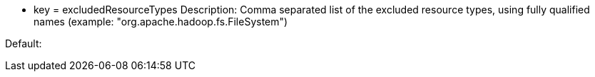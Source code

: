 * key = excludedResourceTypes
Description: Comma separated list of the excluded resource types, using fully qualified names (example: "org.apache.hadoop.fs.FileSystem")

Default:
